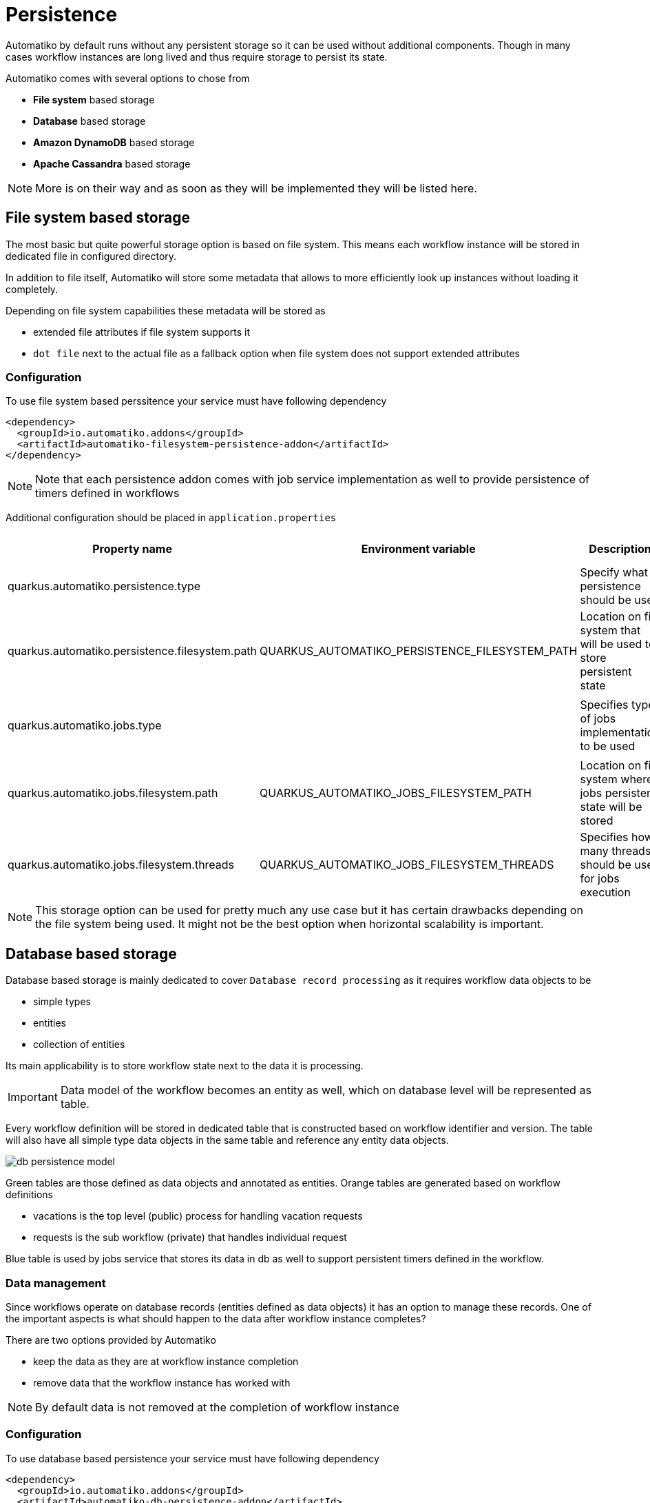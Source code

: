 :imagesdir: ../../images
= Persistence

Automatiko by default runs without any persistent storage so it can be used
without additional components. Though in many cases workflow instances are
long lived and thus require storage to persist its state.

Automatiko comes with several options to chose from

- *File system* based storage
- *Database* based storage
- *Amazon DynamoDB* based storage
- *Apache Cassandra* based storage

NOTE: More is on their way and as soon as they will be implemented they will
be listed here.

== File system based storage

The most basic but quite powerful storage option is based on file system.
This means each workflow instance will be stored in dedicated file in
configured directory.

In addition to file itself, Automatiko will store some metadata that allows
to more efficiently look up instances without loading it completely.

Depending on file system capabilities these metadata will be stored as

- extended file attributes if file system supports it
- `dot file` next to the actual file as a fallback option when file system does
not support extended attributes

=== Configuration

To use file system based perssitence your service must have following dependency

[source,xml]
----
<dependency>
  <groupId>io.automatiko.addons</groupId>
  <artifactId>automatiko-filesystem-persistence-addon</artifactId>
</dependency>
----

NOTE: Note that each persistence addon comes with job service implementation as well
to provide persistence of timers defined in workflows

Additional configuration should be placed in `application.properties`

|====
|Property name|Environment variable|Description|Required|Default value|BuildTime only

|quarkus.automatiko.persistence.type||Specify what persistence should be used|No||Yes
|quarkus.automatiko.persistence.filesystem.path|QUARKUS_AUTOMATIKO_PERSISTENCE_FILESYSTEM_PATH|Location on file system that will be used to store persistent state|Yes||No
||||||
|quarkus.automatiko.jobs.type||Specifies type of jobs implementation to be used|No||Yes
||||||
|quarkus.automatiko.jobs.filesystem.path|QUARKUS_AUTOMATIKO_JOBS_FILESYSTEM_PATH|Location on file system where jobs persistent state will be stored|Yes||No
|quarkus.automatiko.jobs.filesystem.threads|QUARKUS_AUTOMATIKO_JOBS_FILESYSTEM_THREADS|Specifies how many threads should be used for jobs execution|No|1|No

|====

NOTE: This storage option can be used for pretty much any use case but it has certain drawbacks
depending on the file system being used. It might not be the best option when
horizontal scalability is important.

== Database based storage

Database based storage is mainly dedicated to cover `Database record processing`
as it requires workflow data objects to be

- simple types
- entities
- collection of entities

Its main applicability is to store workflow state next to the data it is
processing.

IMPORTANT: Data model of the workflow becomes an entity as well, which on
database level will be represented as table.

Every workflow definition will be stored in dedicated table that is constructed
based on workflow identifier and version. The table will also have all simple
type data objects in the same table and reference any entity data objects.

image:db-persistence-model.png[]

Green tables are those defined as data objects and annotated as entities.
Orange tables are generated based on workflow definitions

- vacations is the top level (public) process for handling vacation requests
- requests is the sub workflow (private) that handles individual request

Blue table is used by jobs service that stores its data in db as well
to support persistent timers defined in the workflow.

=== Data management

Since workflows operate on database records (entities defined as data objects)
it has an option to manage these records. One of the important aspects is what
should happen to the data after workflow instance completes?

There are two options provided by Automatiko

- keep the data as they are at workflow instance completion
- remove data that the workflow instance has worked with

NOTE: By default data is not removed at the completion of workflow instance


=== Configuration

To use database based persistence your service must have following dependency

[source,xml]
----
<dependency>
  <groupId>io.automatiko.addons</groupId>
  <artifactId>automatiko-db-persistence-addon</artifactId>
</dependency>
----

NOTE: Note that each persistence addon comes with job service implementation as well
to provide persistence of timers defined in workflows

Additional configuration should be placed in `application.properties`

.Automatiko specific configuration properties
|====
|Property name|Environment variable|Description|Required|Default value|BuildTime only

|quarkus.automatiko.persistence.type||Specify what persistence should be used|No||Yes
|quarkus.automatiko.persistence.db.remove-at-completion||Specifies if entities created during instance execution should be removed when instance completes|No|false|Yes
||||||
|quarkus.automatiko.jobs.db.interval|QUARKUS_AUTOMATIKO_JOBS_DB_INTERVAL|Specifies interval (in minutes) how often look for another chunk of jobs to execute|No|60|No
|quarkus.automatiko.jobs.db.threads|QUARKUS_AUTOMATIKO_JOBS_DB_THREADS|Specifies how many threads should be used for job execution|No|1|No

|====

.Datasource specific configuration properties
|====
|Property name|Environment variable|Description|Required|Default value|BuildTime only

|quarkus.datasource.db-kind||Specify what kind of data base should be used|Yes||Yes
|quarkus.datasource.username|QUARKUS_DATASOURCE_USERNAME|Specify user name to be used to connect to data base|Yes||No
|quarkus.datasource.password|QUARKUS_DATASOURCE_PASSWORD|Specify password to be used to connect to data base|Yes||No
|quarkus.datasource.jdbc.url|QUARKUS_DATASOURCE_JDBC_URL|Specify url to be used to connect to data base|Yes||No

|====

Full configuration reference for data source can be found link:https://quarkus.io/guides/datasource#jdbc-configuration[here]

== DynamoDB based storage

DynamoDB based storage allows to rely on Amazon managed DynamoDB. It allows to offload most of the storage
heavy lifting (such as replication, scalability etc) to managed persistence service.

Automatiko takes advantages of highly scalable nature of DynamoDB that nicely fits into workflow data model - being
key value based. 

Every workflow definition will be stored in dedicated table that is constructed
based on workflow identifier and version. That will result in each workflow definition to have 
dedicated storage location. Automatiko by default creates all required tables so there is no need
to dive into the details but if such need arise automatic table creation can be disabled.

The table structure will have following attributes

- *InstanceId* - (of type string) this is the unique id of each workflow instance
- *Content* - (of type binary) this is the actual workflow instance serialized
- *Tags* - (of type list) this is the workflow instance tags - it also includes `instance id` and `business key`

NOTE: In addition when table is created it assigns default values for read and write capacity set to 10, it can be
changed via configuration properties

=== Configuration

To use DynamoDB based persistence your service must have following dependency

[source,xml]
----
<dependency>
  <groupId>io.automatiko.addons</groupId>
  <artifactId>automatiko-dynamodb-persistence-addon</artifactId>
</dependency>
----

NOTE: Note that each persistence addon comes with job service implementation as well
to provide persistence of timers defined in workflows

Additional configuration should be placed in `application.properties`

.Automatiko specific configuration properties
|====
|Property name|Environment variable|Description|Required|Default value|BuildTime only

|quarkus.automatiko.persistence.type||Specify what persistence should be used|No||Yes
|quarkus.automatiko.persistence.dynamodb.create-tables|QUARKUS_AUTOMATIKO_PERSISTENCE_DYNAMODB_CREATE_TABLES|Specifies if tables should be automatically created|No|true|No
|quarkus.automatiko.persistence.dynamodb.read-capacity|QUARKUS_AUTOMATIKO_PERSISTENCE_DYNAMODB_READ_CAPACITY|Specifies read capacity to be applied to created DynamoDB tables|No|10|No
|quarkus.automatiko.persistence.dynamodb.write-capacity|QUARKUS_AUTOMATIKO_PERSISTENCE_DYNAMODB_WRITE_CAPACITY|Specifies write capacity to be applied to created DynamoDB tables|No|10|No

||||||
|quarkus.automatiko.jobs.dynamodb.create-tables|QUARKUS_AUTOMATIKO_JOBS_DYNAMODB_CREATE_TABLES|Specifies if tables should be automatically created|No|true|No
|quarkus.automatiko.jobs.dynamodb.read-capacity|QUARKUS_AUTOMATIKO_JOBS_DYNAMODB_READ_CAPACITY|Specifies read capacity to be applied to created DynamoDB tables|No|10|No
|quarkus.automatiko.jobs.dynamodb.write-capacity|QUARKUS_AUTOMATIKO_JOBS_DYNAMODB_WRITE_CAPACITY|Specifies write capacity to be applied to created DynamoDB tables|No|10|No
|quarkus.automatiko.jobs.dynamodb.interval|QUARKUS_AUTOMATIKO_JOBS_DYNAMODB_INTERVAL|Specifies interval (in minutes) how often look for another chunk of jobs to execute|No|60|No
|quarkus.automatiko.jobs.dynamodb.threads|QUARKUS_AUTOMATIKO_JOBS_DYNAMODB_THREADS|Specifies how many threads should be used for job execution|No|1|No

|====

.Dynamodb specific configuration properties
|====
|Property name|Environment variable|Description|Required|Default value|BuildTime only

|quarkus.dynamodb.endpoint-override|QUARKUS_DYNAMODB_ENDPOINT_OVERRIDE|The endpoint URI with which the SDK should communicate|Yes||No
|quarkus.dynamodb.aws.region|QUARKUS_DYNAMODB_AWS_REGION|An Amazon Web Services region that hosts the given service|Yes||No
|quarkus.dynamodb.aws.credentials.type|QUARKUS_DYNAMODB_AWS_CREDENTIALS_TYPE|Configure the credentials provider that should be used to authenticate with AWS|Yes||No

|====

Full configuration reference for dynamodb can be found link:https://quarkus.io/guides/amazon-dynamodb#configuration-reference[here]

== Apache Cassandra based storage

Apache Casandra based storage allows to rely on advanced distributed data store for highly available use cases.
It enables use of multiple data centers to replicate workflow instance data securely to make it available in
all available locations. 

Every workflow definition will be stored in dedicated table that is constructed
based on workflow identifier and version. That will result in each workflow definition to have 
dedicated storage location. Automatiko by default creates all required tables so there is no need
to dive into the details but if such need arise automatic table creation can be disabled.

The table structure will have following attributes

- *InstanceId* - (of type text) this is the unique id of each workflow instance
- *Content* - (of type blob) this is the actual workflow instance serialized
- *Tags* - (of type set) this is the workflow instance tags - it also includes `instance id` and `business key`


In addition to tables, Automatiko will create key space as well with configured name. If name is not given then it 
defaults to `automatiko`.

NOTE: Automatic keyspace creation is most basic setup as it uses `simple replication strategy` with replication
factor set to 1. For more advanced (production like) use cases key space should be created manually and its name
should be given via configuration.

Next to tables, each workflow definition will get an index to be able to query more efficiently.

=== Configuration

To use Apache Cassandra based persistence your service must have following dependency

[source,xml]
----
<dependency>
  <groupId>io.automatiko.addons</groupId>
  <artifactId>automatiko-cassandra-persistence-addon</artifactId>
</dependency>
----

NOTE: Note that each persistence addon comes with job service implementation as well
to provide persistence of timers defined in workflows

Additional configuration should be placed in `application.properties`

.Automatiko specific configuration properties
|====
|Property name|Environment variable|Description|Required|Default value|BuildTime only

|quarkus.automatiko.persistence.type||Specify what persistence should be used|No||Yes
|quarkus.automatiko.persistence.cassandra.create-keyspace|QUARKUS_AUTOMATIKO_PERSISTENCE_CASSANDRA_CREATE_KEYSPACE|Specifies if keyspace should be automatically created|No|true|No
|quarkus.automatiko.persistence.cassandra.create-tables|QUARKUS_AUTOMATIKO_PERSISTENCE_CASSANDRA_CREATE_TABLES|Specifies if tables should be automatically created|No|true|No
|quarkus.automatiko.persistence.cassandra.keyspace|QUARKUS_AUTOMATIKO_PERSISTENCE_CASSANDRA_KEYSPACE|Specifies key space name to be used for tables|No|10|No

||||||
|quarkus.automatiko.jobs.cassandra.create-keyspace|QUARKUS_AUTOMATIKO_JOBS_CASSANDRA_CREATE_KEYSPACE|Specifies if keyspace should be automatically created|No|true|No
|quarkus.automatiko.jobs.cassandra.create-tables|QUARKUS_AUTOMATIKO_JOBS_CASSANDRA_CREATE_TABLES|Specifies if tables should be automatically created|No|true|No
|quarkus.automatiko.jobs.cassandra.keyspace|QUARKUS_AUTOMATIKO_JOBS_CASSANDRA_KEYSPACE|Specifies key space name to be used for tables|No|10|No
|quarkus.automatiko.jobs.cassandra.interval|QUARKUS_AUTOMATIKO_JOBS_CASSANDRA_INTERVAL|Specifies interval (in minutes) how often look for another chunk of jobs to execute|No|60|No
|quarkus.automatiko.jobs.cassandra.threads|QUARKUS_AUTOMATIKO_JOBS_CASSANDRA_THREADS|Specifies how many threads should be used for job execution|No|1|No

|====

.Datasource specific configuration properties
|====
|Property name|Environment variable|Description|Required|Default value|BuildTime only

|quarkus.cassandra.contact-points|QUARKUS_CASSANDRA_CONTACT_POINTS|Specify url to the cassandra data base|Yes||No
|quarkus.cassandra.local-datacenter|QUARKUS_CASSANDRA_LOCAL_DATACENTER|Specify data senter to be used on cassandra|Yes||No

|====

Full configuration reference for Apache Cassandra can be found link:https://quarkus.io/guides/cassandra#advanced-driver-configuration[here]

